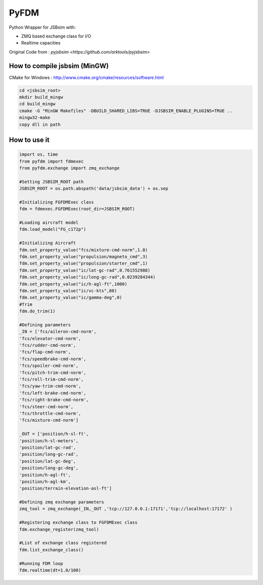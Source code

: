 =====
PyFDM
=====

Python Wrapper for JSBsim with:

* ZMQ based exchange class for I/O
* Realtime capacities

Original Code from : `pyjsbsim <https://github.com/arktools/pyjsbsim>`

How to compile jsbsim (MinGW)
-----------------------------

CMake for Windows : http://www.cmake.org/cmake/resources/software.html

.. code-block:: bash

  cd <jsbsim_root>
  mkdir build_mingw
  cd build_mingw
  cmake -G "MinGW Makefiles" -DBUILD_SHARED_LIBS=TRUE -DJSBSIM_ENABLE_PLUGINS=TRUE ..
  mingw32-make
  copy dll in path

How to use it
-------------  
  
.. code-block:: python
  
	import os, time
	from pyfdm import fdmexec
	from pyfdm.exchange import zmq_exchange
	
	#Setting JSBSIM_ROOT path
	JSBSIM_ROOT = os.path.abspath('data/jsbsim_data') + os.sep
	
	#Initializing FGFDMExec class
	fdm = fdmexec.FGFDMExec(root_dir=JSBSIM_ROOT)
	
	#Loading aircraft model
	fdm.load_model("FG_c172p")
	
	#Initializing Aircraft
	fdm.set_property_value("fcs/mixture-cmd-norm",1.0)
	fdm.set_property_value("propulsion/magneto_cmd",3)
	fdm.set_property_value("propulsion/starter_cmd",1)
	fdm.set_property_value("ic/lat-gc-rad",0.761552988)
	fdm.set_property_value("ic/long-gc-rad",0.0239284344)
	fdm.set_property_value("ic/h-agl-ft",1000)
	fdm.set_property_value("ic/vc-kts",80)
	fdm.set_property_value("ic/gamma-deg",0)
	#Trim
	fdm.do_trim(1)
	
	#Defining parameters
	_IN = ['fcs/aileron-cmd-norm',
	'fcs/elevator-cmd-norm',
	'fcs/rudder-cmd-norm',
	'fcs/flap-cmd-norm',
	'fcs/speedbrake-cmd-norm',
	'fcs/spoiler-cmd-norm',
	'fcs/pitch-trim-cmd-norm',
	'fcs/roll-trim-cmd-norm',
	'fcs/yaw-trim-cmd-norm',
	'fcs/left-brake-cmd-norm',
	'fcs/right-brake-cmd-norm',
	'fcs/steer-cmd-norm',
	'fcs/throttle-cmd-norm',
	'fcs/mixture-cmd-norm']
	
	_OUT = ['position/h-sl-ft',
	'position/h-sl-meters',
	'position/lat-gc-rad',
	'position/long-gc-rad',
	'position/lat-gc-deg',
	'position/long-gc-deg',
	'position/h-agl-ft',
	'position/h-agl-km',
	'position/terrain-elevation-asl-ft']
	
	#Defining zmq exchange parameters
	zmq_tool = zmq_exchange(_IN,_OUT ,'tcp://127.0.0.1:17171','tcp://localhost:17172' )
	
	#Registering exchange class to FGFDMExec class
	fdm.exchange_register(zmq_tool)
	
	#List of exchange class registered
	fdm.list_exchange_class()
	
	#Running FDM loop
	fdm.realtime(dt=1.0/100)
